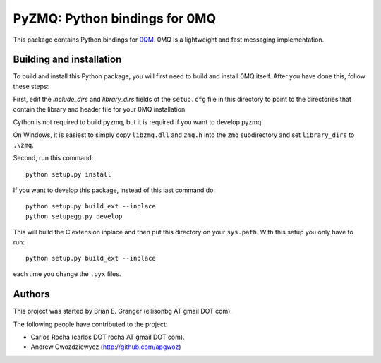 ==============================
PyZMQ: Python bindings for 0MQ
==============================

This package contains Python bindings for `0QM <http://www.zeromq.org>`_.
0MQ is a lightweight and fast messaging implementation.

Building and installation
=========================

To build and install this Python package, you will first need to build
and install 0MQ itself. After you have done this, follow these steps:

First, edit the `include_dirs` and `library_dirs` fields of the
``setup.cfg`` file in this directory to point to the directories that
contain the library and header file for your 0MQ installation.

Cython is not required to build pyzmq, but it is required if you
want to develop pyzmq.

On Windows, it is easiest to simply copy ``libzmq.dll`` and ``zmq.h``
into the ``zmq`` subdirectory and set ``library_dirs`` to ``.\zmq``.

Second, run this command::

    python setup.py install

If you want to develop this package, instead of this last command do::

    python setup.py build_ext --inplace
    python setupegg.py develop

This will build the C extension inplace and then put this directory on your
``sys.path``. With this setup you only have to run::

    python setup.py build_ext --inplace

each time you change the ``.pyx`` files.

Authors
=======

This project was started by Brian E. Granger (ellisonbg AT gmail DOT com).

The following people have contributed to the project:

* Carlos Rocha (carlos DOT rocha AT gmail DOT com).
* Andrew Gwozdziewycz (http://github.com/apgwoz)

